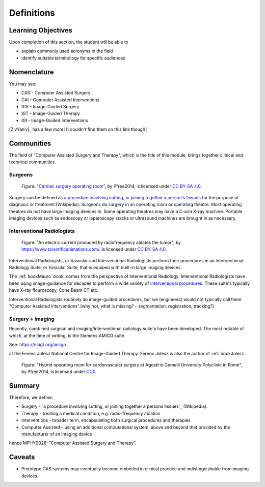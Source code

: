 .. _Definitions:

Definitions
===========

Learning Objectives
-------------------

Upon completion of this section, the student will be able to

* explain commonly used acronyms in the field
* identify suitable terminology for specific audiences


Nomenclature
------------

You may see:

* CAS - Computer Assisted Surgery
* CAI - Computer Assisted Interventions
* IGS - Image-Guided Surgery
* IGT - Image-Guided Therapy
* IGI - Image-Guided Interventions

[ZivYaniv]_ has a few more! [I couldn't find them on this link though]


Communities
-----------

The field of "Computer Assisted Surgery and Therapy", which is the title of this
module, brings together clinical and technical communities.

Surgeons
^^^^^^^^

.. figure:: https://upload.wikimedia.org/wikipedia/commons/2/2e/Cardiac_surgery_operating_room.jpg
  :alt: Cardiac surgery operating room
  :width: 600

  Figure: "`Cardiac surgery operating room`_", by Pfree2014, is licensed under `CC BY-SA 4.0`_.

Surgery can be defined as
`a procedure involving cutting, or joining together a person's tissues`_
for the purpose of diagnosis or treatment (Wikipedia).
Surgeons do surgery in an operating room or operating theatre.
Most operating theatres do not have large imaging devices in.
Some operating theatres may have a C-arm X-ray machine. Portable
imaging devices such as endoscopy or laparoscopy stacks or ultrasound machines
are brought in as necessary.


Interventional Radiologists
^^^^^^^^^^^^^^^^^^^^^^^^^^^^

.. figure:: https://upload.wikimedia.org/wikipedia/commons/e/e6/Radiofrequency_ablation.jpg
  :alt: An electric current produced by radiofrequency ablates the tumor
  :width: 600

  Figure: "An electric current produced by radiofrequency ablates the tumor", by https://www.scientificanimations.com/, is licensed under `CC BY-SA 4.0`_.

Interventional Radiologists, or Vascular and Interventional Radiologists perform
their procedures in an Interventional Radiology Suite, or Vascular Suite, that is
equiped with built-in large imaging devices.

The :ref:`bookMauro` book, comes from the perspective of Interventional Radiology.
Interventional Radiologists have been using image-guidance for decades to perform
a wide variety of `interventional procedures`_. These suite's typically
have X-ray flouroscopy, Cone Beam CT etc.

Interventional Radiologists routinely do image-guided procedures, but
we (engineers) would not typically call them "Computer Assisted Interventions".[why not, 
what is missing? - segmentation, registration, tracking?]


Surgery + Imaging
^^^^^^^^^^^^^^^^^

Recently, combined surgical and imaging/interventional radiology suite's
have been developed. The most notable of which, at the time of writing,
is the Siemens AMIGO suite.

See: https://ncigt.org/amigo

at the Ferenc Jolesz National Centre for Image-Guided Therapy.
Ferenc Jolesz is also the author of :ref:`bookJolesz`.


.. figure:: https://upload.wikimedia.org/wikipedia/commons/0/07/Hybrid_operating_theatre_gemelli_rome.jpg
  :alt: Hybrid operating room for cardiovascular surgery at Agostino Gemelli University Polyclinic in Rome
  :width: 600

  Figure: "Hybrid operating room for cardiovascular surgery at Agostino Gemelli University Polyclinic in Rome", by Pfree2014, is licensed under `CC0`_.


Summary
------------

Therefore, we define:

* Surgery - `a procedure involving cutting, or joining together a persons tissues`_ (Wikipedia).
* Therapy - treating a medical condition, e.g. radio-frequency ablation
* Interventions - broader term, encapsulating both surgical procedures and therapies
* Computer Assisted - using an additional computational system, above and beyond that provided by the manufacturer of an imaging device

hence MPHY0026: "Computer Assisted Surgery and Therapy".


Caveats
-------

* Prototype CAS systems may eventually become embeded in clinical practice and indistinguishable from imaging devices.

.. _`Wikipedia`: https://en.wikipedia.org/
.. _`CC BY-SA 4.0`: https://creativecommons.org/licenses/by-sa/4.0)
.. _`CC0`: https://creativecommons.org/publicdomain/zero/1.0/deed.en
.. _`Cardiac surgery operating room`: https://upload.wikimedia.org/wikipedia/commons/2/2e/Cardiac_surgery_operating_room.jpg
.. _`a procedure involving cutting, or joining together a person's tissues`: https://en.wikipedia.org/wiki/Surgery
.. _`interventional procedures`: https://en.wikipedia.org/wiki/Interventional_radiology
